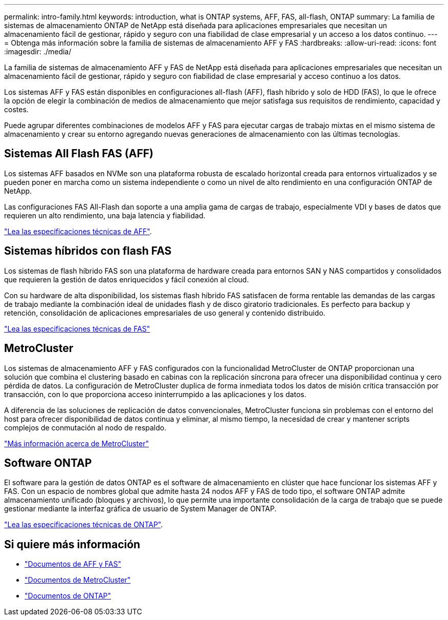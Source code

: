 ---
permalink: intro-family.html 
keywords: introduction, what is ONTAP systems, AFF, FAS, all-flash, ONTAP 
summary: La familia de sistemas de almacenamiento ONTAP de NetApp está diseñada para aplicaciones empresariales que necesitan un almacenamiento fácil de gestionar, rápido y seguro con una fiabilidad de clase empresarial y un acceso a los datos continuo. 
---
= Obtenga más información sobre la familia de sistemas de almacenamiento AFF y FAS
:hardbreaks:
:allow-uri-read: 
:icons: font
:imagesdir: ./media/


La familia de sistemas de almacenamiento AFF y FAS de NetApp está diseñada para aplicaciones empresariales que necesitan un almacenamiento fácil de gestionar, rápido y seguro con fiabilidad de clase empresarial y acceso continuo a los datos.

Los sistemas AFF y FAS están disponibles en configuraciones all-flash (AFF), flash híbrido y solo de HDD (FAS), lo que le ofrece la opción de elegir la combinación de medios de almacenamiento que mejor satisfaga sus requisitos de rendimiento, capacidad y costes.

Puede agrupar diferentes combinaciones de modelos AFF y FAS para ejecutar cargas de trabajo mixtas en el mismo sistema de almacenamiento y crear su entorno agregando nuevas generaciones de almacenamiento con las últimas tecnologías.



== Sistemas All Flash FAS (AFF)

Los sistemas AFF basados en NVMe son una plataforma robusta de escalado horizontal creada para entornos virtualizados y se pueden poner en marcha como un sistema independiente o como un nivel de alto rendimiento en una configuración ONTAP de NetApp.

Las configuraciones FAS All-Flash dan soporte a una amplia gama de cargas de trabajo, especialmente VDI y bases de datos que requieren un alto rendimiento, una baja latencia y fiabilidad.

https://www.netapp.com/pdf.html?item=/media/7828-ds-3582.pdf["Lea las especificaciones técnicas de AFF"^].



== Sistemas híbridos con flash FAS

Los sistemas de flash híbrido FAS son una plataforma de hardware creada para entornos SAN y NAS compartidos y consolidados que requieren la gestión de datos enriquecidos y fácil conexión al cloud.

Con su hardware de alta disponibilidad, los sistemas flash híbrido FAS satisfacen de forma rentable las demandas de las cargas de trabajo mediante la combinación ideal de unidades flash y de disco giratorio tradicionales. Es perfecto para backup y retención, consolidación de aplicaciones empresariales de uso general y contenido distribuido.

https://www.netapp.com/pdf.html?item=/media/19763-ds-3829.pdf["Lea las especificaciones técnicas de FAS"^]



== MetroCluster

Los sistemas de almacenamiento AFF y FAS configurados con la funcionalidad MetroCluster de ONTAP proporcionan una solución que combina el clustering basado en cabinas con la replicación síncrona para ofrecer una disponibilidad continua y cero pérdida de datos. La configuración de MetroCluster duplica de forma inmediata todos los datos de misión crítica transacción por transacción, con lo que proporciona acceso ininterrumpido a las aplicaciones y los datos.

A diferencia de las soluciones de replicación de datos convencionales, MetroCluster funciona sin problemas con el entorno del host para ofrecer disponibilidad de datos continua y eliminar, al mismo tiempo, la necesidad de crear y mantener scripts complejos de conmutación al nodo de respaldo.

https://www.netapp.com/pdf.html?item=/media/13480-tr4705.pdf["Más información acerca de MetroCluster"^]



== Software ONTAP

El software para la gestión de datos ONTAP es el software de almacenamiento en clúster que hace funcionar los sistemas AFF y FAS. Con un espacio de nombres global que admite hasta 24 nodos AFF y FAS de todo tipo, el software ONTAP admite almacenamiento unificado (bloques y archivos), lo que permite una importante consolidación de la carga de trabajo que se puede gestionar mediante la interfaz gráfica de usuario de System Manager de ONTAP.

https://www.netapp.com/pdf.html?item=/media/7413-ds-3231.pdf["Lea las especificaciones técnicas de ONTAP"^].



== Si quiere más información

* https://docs.netapp.com/us-en/ontap-systems/index.html["Documentos de AFF y FAS"^]
* https://docs.netapp.com/us-en/ontap-metrocluster/index.html["Documentos de MetroCluster"^]
* https://docs.netapp.com/us-en/ontap/index.html["Documentos de ONTAP"^]

